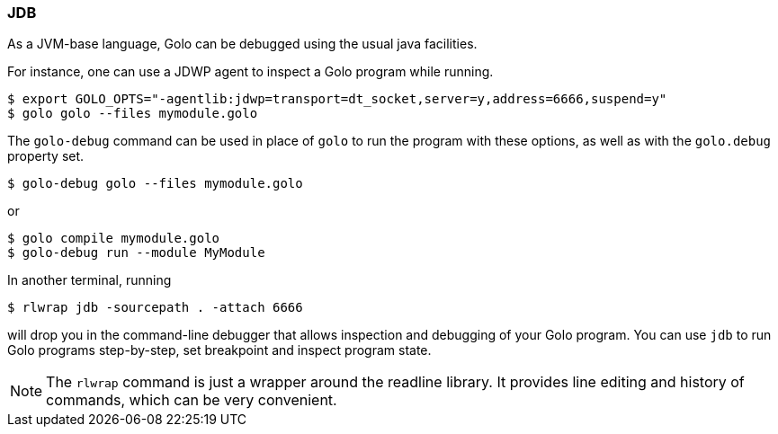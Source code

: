 
=== JDB

As a JVM-base language, Golo can be debugged using the usual java facilities.

For instance, one can use a JDWP agent to inspect a Golo program while running.

[source,bash]
----
$ export GOLO_OPTS="-agentlib:jdwp=transport=dt_socket,server=y,address=6666,suspend=y"
$ golo golo --files mymodule.golo
----

The `golo-debug` command can be used in place of `golo` to run the program with these options, as well as with the `golo.debug` property set.
[source,bash]
----
$ golo-debug golo --files mymodule.golo
----

or 

[source,bash]
----
$ golo compile mymodule.golo
$ golo-debug run --module MyModule
----

In another terminal, running

[source,bash]
----
$ rlwrap jdb -sourcepath . -attach 6666
----

will drop you in the command-line debugger that allows inspection and debugging of your Golo program. You can use `jdb` to run Golo programs step-by-step, set breakpoint and inspect program state.

[NOTE]
The `rlwrap` command is just a wrapper around the readline library. It provides line editing and history of commands, which can be very convenient.


